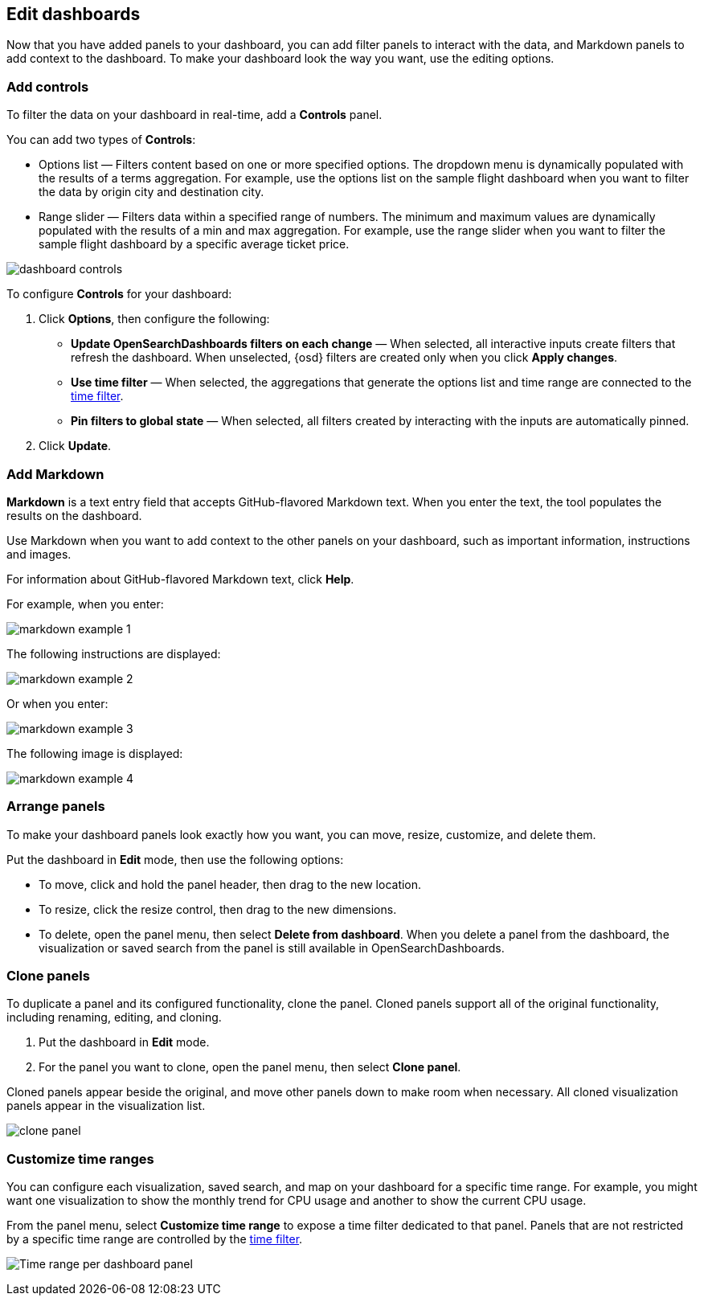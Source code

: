 [[edit-dashboards]]
== Edit dashboards

Now that you have added panels to your dashboard, you can add filter panels to interact with the data, and Markdown panels to add context to the dashboard. 
To make your dashboard look the way you want, use the editing options.

[float]
[[add-controls]]
=== Add controls

To filter the data on your dashboard in real-time, add a *Controls* panel.

You can add two types of *Controls*:

* Options list — Filters content based on one or more specified options. The dropdown menu is dynamically populated with the results of a terms aggregation. 
For example, use the options list on the sample flight dashboard when you want to filter the data by origin city and destination city.

* Range slider — Filters data within a specified range of numbers. The minimum and maximum values are dynamically populated with the results of a 
min and max aggregation. For example, use the range slider when you want to filter the sample flight dashboard by a specific average ticket price.

[role="screenshot"]
image::images/dashboard-controls.png[]

To configure *Controls* for your dashboard:

. Click *Options*, then configure the following:

* *Update OpenSearchDashboards filters on each change* &mdash; When selected, all interactive inputs create filters that refresh the dashboard. When unselected,
 {osd} filters are created only when you click *Apply changes*.

* *Use time filter* &mdash; When selected, the aggregations that generate the options list and time range are connected to the <<set-time-filter,time filter>>.

* *Pin filters to global state* &mdash; When selected, all filters created by interacting with the inputs are automatically pinned.

. Click *Update*.

[float]
[[add-markdown]]
=== Add Markdown

*Markdown* is a text entry field that accepts GitHub-flavored Markdown text. When you enter the text, the tool populates the results on the dashboard. 

Use Markdown when you want to add context to the other panels on your dashboard, such as important information, instructions and images.

For information about GitHub-flavored Markdown text, click *Help*.

For example, when you enter:

[role="screenshot"]
image::images/markdown_example_1.png[]

The following instructions are displayed:

[role="screenshot"]
image::images/markdown_example_2.png[]

Or when you enter:

[role="screenshot"]
image::images/markdown_example_3.png[]

The following image is displayed:

[role="screenshot"]
image::images/markdown_example_4.png[]

[float]
[[arrange-panels]]
[[moving-containers]]
[[resizing-containers]]
=== Arrange panels

To make your dashboard panels look exactly how you want, you can move, resize, customize, and delete them.

Put the dashboard in *Edit* mode, then use the following options:

* To move, click and hold the panel header, then drag to the new location.

* To resize, click the resize control, then drag to the new dimensions.

* To delete, open the panel menu, then select *Delete from dashboard*. When you delete a panel from the dashboard, the 
visualization or saved search from the panel is still available in OpenSearchDashboards.

[float]
[[clone-panels]]
=== Clone panels

To duplicate a panel and its configured functionality, clone the panel. Cloned panels support all of the original functionality, 
including renaming, editing, and cloning. 

. Put the dashboard in *Edit* mode. 

. For the panel you want to clone, open the panel menu, then select *Clone panel*. 

Cloned panels appear beside the original, and move other panels down to make room when necessary. 
All cloned visualization panels appear in the visualization list.

[role="screenshot"]
image:images/clone_panel.gif[clone panel]

[float]
[[dashboard-customize-filter]]
=== Customize time ranges

You can configure each visualization, saved search, and map on your dashboard
for a specific time range. For example, you might want one visualization to show
the monthly trend for CPU usage and another to show the current CPU usage.

From the panel menu, select *Customize time range* to expose a time filter
dedicated to that panel. Panels that are not restricted by a specific
time range are controlled by the
<<set-time-filter,time filter>>.

[role="screenshot"]
image:images/time_range_per_panel.gif[Time range per dashboard panel]
